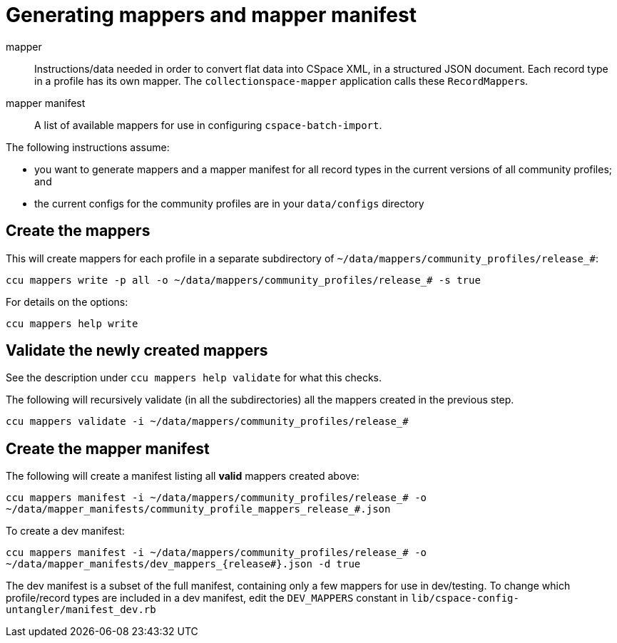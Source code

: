 = Generating mappers and mapper manifest

mapper:: Instructions/data needed in order to convert flat data into CSpace XML, in a structured JSON document. Each record type in a profile has its own mapper. The `collectionspace-mapper` application calls these ``RecordMapper``s.
mapper manifest:: A list of available mappers for use in configuring `cspace-batch-import`.

The following instructions assume:

- you want to generate mappers and a mapper manifest for all record types in the current versions of all community profiles; and
- the current configs for the community profiles are in your `data/configs` directory

== Create the mappers
This will create mappers for each profile in a separate subdirectory of `~/data/mappers/community_profiles/release_#`:

`ccu mappers write -p all -o ~/data/mappers/community_profiles/release_# -s true`

For details on the options:

`ccu mappers help write`

== Validate the newly created mappers

See the description under `ccu mappers help validate` for what this checks.

The following will recursively validate (in all the subdirectories) all the mappers created in the previous step.

`ccu mappers validate -i ~/data/mappers/community_profiles/release_#`

== Create the mapper manifest

The following will create a manifest listing all *valid* mappers created above:

`ccu mappers manifest -i ~/data/mappers/community_profiles/release_# -o ~/data/mapper_manifests/community_profile_mappers_release_#.json`

To create a dev manifest:

`ccu mappers manifest -i ~/data/mappers/community_profiles/release_# -o ~/data/mapper_manifests/dev_mappers_{release#}.json -d true`

The dev manifest is a subset of the full manifest, containing only a few mappers for use in dev/testing. To change which profile/record types are included in a dev manifest, edit the `DEV_MAPPERS` constant in `lib/cspace-config-untangler/manifest_dev.rb`

